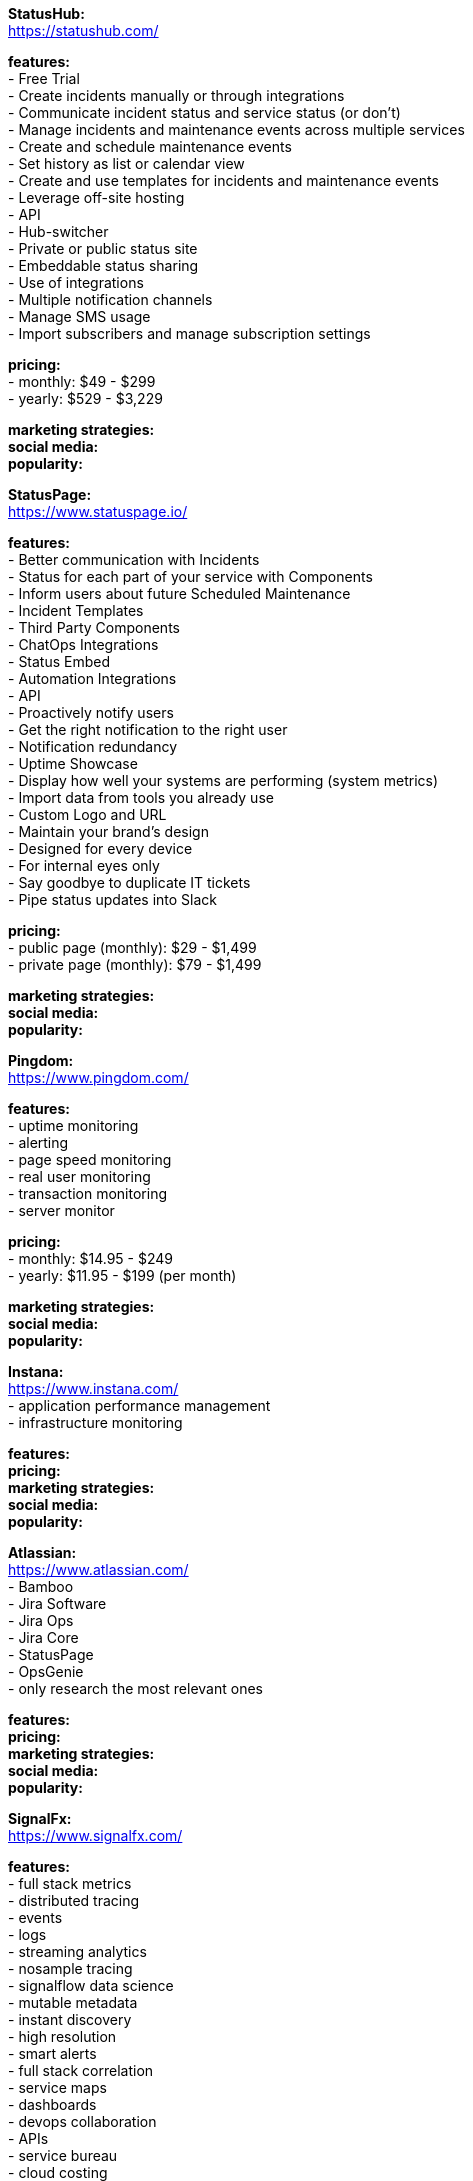 **StatusHub:** +
https://statushub.com/

**features:** +
- Free Trial +
- Create incidents manually or through integrations +
- Communicate incident status and service status (or don’t) +
- Manage incidents and maintenance events across multiple services +
- Create and schedule maintenance events +
- Set history as list or calendar view +
- Create and use templates for incidents and maintenance events +
- Leverage off-site hosting +
- API +
- Hub-switcher +
- Private or public status site +
- Embeddable status sharing +
- Use of integrations +
- Multiple notification channels +
- Manage SMS usage +
- Import subscribers and manage subscription settings +

**pricing:** +
- monthly: $49 - $299 +
- yearly: $529 - $3,229 +

**marketing strategies:** +
**social media:** +
**popularity:** +


**StatusPage:** +
https://www.statuspage.io/ +

**features:** +
- Better communication with Incidents +
- Status for each part of your service with Components +
- Inform users about future Scheduled Maintenance +
- Incident Templates +
- Third Party Components +
- ChatOps Integrations +
- Status Embed +
- Automation Integrations +
- API +
- Proactively notify users +
- Get the right notification to the right user +
- Notification redundancy +
- Uptime Showcase +
- Display how well your systems are performing (system metrics) +
- Import data from tools you already use +
- Custom Logo and URL +
- Maintain your brand's design +
- Designed for every device +
- For internal eyes only +
- Say goodbye to duplicate IT tickets +
- Pipe status updates into Slack +

**pricing:** +
- public page (monthly): $29 - $1,499 +
- private page (monthly): $79 - $1,499 +

**marketing strategies:** +
**social media:** +
**popularity:** +

**Pingdom:** +
https://www.pingdom.com/ +

**features:** +
- uptime monitoring +
- alerting +
- page speed monitoring +
- real user monitoring +
- transaction monitoring +
- server monitor +

**pricing:** +
- monthly: $14.95 - $249 +
- yearly: $11.95 - $199 (per month) +

**marketing strategies:** +
**social media:** +
**popularity:** +

**Instana:** +
https://www.instana.com/ +
- application performance management +
- infrastructure monitoring +

**features:** +
**pricing:** +
**marketing strategies:** +
**social media:** +
**popularity:** +

**Atlassian:** +
https://www.atlassian.com/ +
- Bamboo +
- Jira Software +
- Jira Ops +
- Jira Core +
- StatusPage +
- OpsGenie +
- only research the most relevant ones +

**features:** +
**pricing:** +
**marketing strategies:** +
**social media:** +
**popularity:** +

**SignalFx:** +
https://www.signalfx.com/ +

**features:** +
- full stack metrics +
- distributed tracing +
- events +
- logs +
- streaming analytics +
- nosample tracing +
- signalflow data science +
- mutable metadata +
- instant discovery +
- high resolution +
- smart alerts +
- full stack correlation +
- service maps +
- dashboards +
- devops collaboration +
- APIs +
- service bureau +
- cloud costing +

**pricing:** +
- per host per month: $15 - $65 +

**marketing strategies:** +
**social media:** +
**popularity:** +

**Dynatrace:** +
https://www.dynatrace.com/ +

**features:** +
**pricing:** +
**marketing strategies:** +
**social media:** +
**popularity:** +

